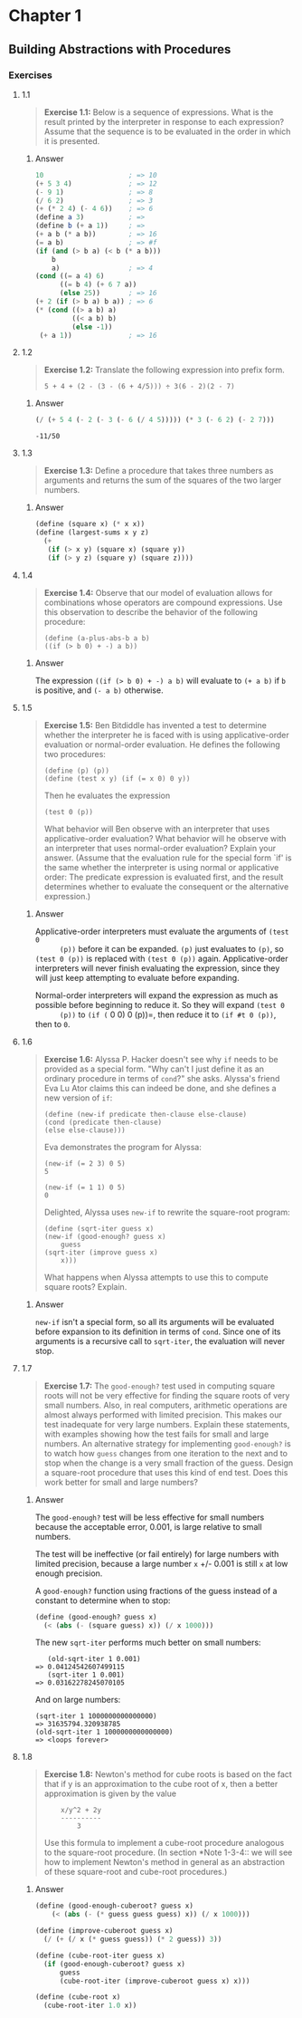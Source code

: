 * Chapter 1
** Building Abstractions with Procedures
   :PROPERTIES:
   :header-args: :results output
   :END:

*** Exercises
**** 1.1
     #+BEGIN_QUOTE
     *Exercise 1.1:* Below is a sequence of expressions.  What is the
     result printed by the interpreter in response to each expression?
     Assume that the sequence is to be evaluated in the order in which
     it is presented.
     #+END_QUOTE
***** Answer
      #+BEGIN_SRC scheme
    10                     ; => 10
    (+ 5 3 4)              ; => 12
    (- 9 1)                ; => 8
    (/ 6 2)                ; => 3
    (+ (* 2 4) (- 4 6))    ; => 6
    (define a 3)           ; =>
    (define b (+ a 1))     ; =>
    (+ a b (* a b))        ; => 16
    (= a b)                ; => #f
    (if (and (> b a) (< b (* a b)))
        b
        a)                 ; => 4
    (cond ((= a 4) 6)
          ((= b 4) (+ 6 7 a))
          (else 25))       ; => 16
    (+ 2 (if (> b a) b a)) ; => 6
    (* (cond ((> a b) a)
             ((< a b) b)
             (else -1))
     (+ a 1))              ; => 16
      #+END_SRC
**** 1.2
     #+BEGIN_QUOTE
     *Exercise 1.2:* Translate the following expression into prefix
     form.

     =5 + 4 + (2 - (3 - (6 + 4/5))) ÷ 3(6 - 2)(2 - 7)=
     #+END_QUOTE
***** Answer
      #+BEGIN_SRC scheme :results value
      (/ (+ 5 4 (- 2 (- 3 (- 6 (/ 4 5))))) (* 3 (- 6 2) (- 2 7)))
      #+END_SRC

      #+RESULTS:
      : -11/50
**** 1.3
     #+BEGIN_QUOTE
     *Exercise 1.3:* Define a procedure that takes three numbers as
     arguments and returns the sum of the squares of the two larger
     numbers.
     #+END_QUOTE
***** Answer
      #+BEGIN_SRC  scheme
      (define (square x) (* x x))
      (define (largest-sums x y z)
        (+
         (if (> x y) (square x) (square y))
         (if (> y z) (square y) (square z))))
      #+END_SRC
**** 1.4
     #+BEGIN_QUOTE
     *Exercise 1.4:* Observe that our model of evaluation allows for
     combinations whose operators are compound expressions.  Use this
     observation to describe the behavior of the following procedure:

     =(define (a-plus-abs-b a b)
     ((if (> b 0) + -) a b))=
     #+END_QUOTE
***** Answer
      The expression ~((if (> b 0) + -) a b)~ will evaluate to ~(+ a b)~ if ~b~
      is positive, and ~(- a b)~ otherwise.

**** 1.5
     #+BEGIN_QUOTE
     *Exercise 1.5:* Ben Bitdiddle has invented a test to determine
     whether the interpreter he is faced with is using
     applicative-order evaluation or normal-order evaluation.  He
     defines the following two procedures:

     : (define (p) (p))
     : (define (test x y) (if (= x 0) 0 y))

     Then he evaluates the expression

     : (test 0 (p))

     What behavior will Ben observe with an interpreter that uses
     applicative-order evaluation?  What behavior will he observe with
     an interpreter that uses normal-order evaluation?  Explain your
     answer.  (Assume that the evaluation rule for the special form
     `if' is the same whether the interpreter is using normal or
     applicative order: The predicate expression is evaluated first,
     and the result determines whether to evaluate the consequent or
     the alternative expression.)
     #+END_QUOTE

***** Answer
      Applicative-order interpreters must evaluate the arguments of =(test 0
      (p))= before it can be expanded. =(p)= just evaluates to =(p)=, so
      =(test 0 (p))= is replaced with =(test 0 (p))=
      again. Applicative-order interpreters will never finish evaluating the
      expression, since they will just keep attempting to evaluate before
      expanding.

      Normal-order interpreters will expand the expression as much as
      possible before beginning to reduce it. So they will expand =(test 0
      (p))= to =(if (= 0 0) 0 (p))=, then reduce it to =(if #t 0 (p))=, then to =0=.


**** 1.6

     #+BEGIN_QUOTE
     *Exercise 1.6:* Alyssa P. Hacker doesn't see why ~if~ needs to be
     provided as a special form.  "Why can't I just define it as an
     ordinary procedure in terms of ~cond~?" she asks.  Alyssa's friend
     Eva Lu Ator claims this can indeed be done, and she defines a new
     version of ~if~:

     : (define (new-if predicate then-clause else-clause)
     : (cond (predicate then-clause)
     : (else else-clause)))

     Eva demonstrates the program for Alyssa:

     : (new-if (= 2 3) 0 5)
     : 5

     : (new-if (= 1 1) 0 5)
     : 0

     Delighted, Alyssa uses ~new-if~ to rewrite the square-root program:

     : (define (sqrt-iter guess x)
     : (new-if (good-enough? guess x)
     :     guess
     : (sqrt-iter (improve guess x)
     :     x)))

     What happens when Alyssa attempts to use this to compute square
     roots?  Explain.
     #+END_QUOTE

***** Answer
      =new-if= isn't a special form, so all its arguments will be evaluated
      before expansion to its definition in terms of =cond=. Since one of
      its arguments is a recursive call to =sqrt-iter=, the evaluation will
      never stop.

**** 1.7
     #+BEGIN_QUOTE
     *Exercise 1.7:* The ~good-enough?~ test used in computing square
     roots will not be very effective for finding the square roots of
     very small numbers.  Also, in real computers, arithmetic operations
     are almost always performed with limited precision.  This makes
     our test inadequate for very large numbers.  Explain these
     statements, with examples showing how the test fails for small and
     large numbers.  An alternative strategy for implementing
     ~good-enough?~ is to watch how ~guess~ changes from one iteration
     to the next and to stop when the change is a very small fraction
     of the guess.  Design a square-root procedure that uses this kind
     of end test.  Does this work better for small and large numbers?
     #+END_QUOTE

***** Answer
      The =good-enough?= test will be less effective for small numbers
      because the acceptable error, 0.001, is large relative to small
      numbers.

      The test will be ineffective (or fail entirely) for large numbers with
      limited precision, because a large number =x= +/- 0.001 is still =x=
      at low enough precision.

      A =good-enough?= function using fractions of the guess instead of a
      constant to determine when to stop:

      #+BEGIN_SRC scheme
   (define (good-enough? guess x)
     (< (abs (- (square guess) x)) (/ x 1000)))
      #+END_SRC

      The new =sqrt-iter= performs much better on small numbers:

      #+BEGIN_EXAMPLE
         (old-sqrt-iter 1 0.001)
      => 0.04124542607499115
         (sqrt-iter 1 0.001)
      => 0.03162278245070105
      #+END_EXAMPLE

      And on large numbers:

      #+BEGIN_EXAMPLE
      (sqrt-iter 1 1000000000000000)
      => 31635794.320938785
      (old-sqrt-iter 1 1000000000000000)
      => <loops forever>
      #+END_EXAMPLE

**** 1.8
     #+BEGIN_QUOTE
     *Exercise 1.8:* Newton's method for cube roots is based on the
     fact that if y is an approximation to the cube root of x, then a
     better approximation is given by the value

     :     x/y^2 + 2y
     :     ----------
     :         3

     Use this formula to implement a cube-root procedure analogous to
     the square-root procedure.  (In section *Note 1-3-4:: we will see
     how to implement Newton's method in general as an abstraction of
     these square-root and cube-root procedures.)
     #+END_QUOTE

***** Answer
      #+BEGIN_SRC scheme
   (define (good-enough-cuberoot? guess x)
       (< (abs (- (* guess guess guess) x)) (/ x 1000)))
  
   (define (improve-cuberoot guess x)
     (/ (+ (/ x (* guess guess)) (* 2 guess)) 3))
  
   (define (cube-root-iter guess x)
     (if (good-enough-cuberoot? guess x)
         guess
         (cube-root-iter (improve-cuberoot guess x) x)))
  
   (define (cube-root x)
     (cube-root-iter 1.0 x))
      #+END_SRC

